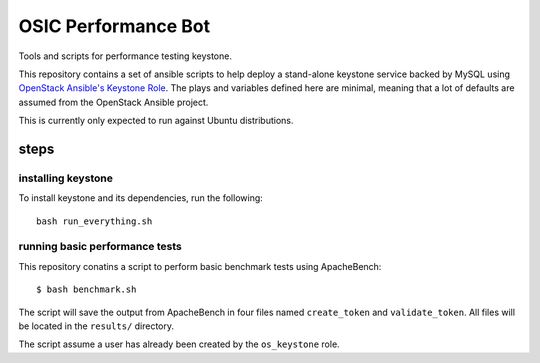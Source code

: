 OSIC Performance Bot
====================

Tools and scripts for performance testing keystone.

This repository contains a set of ansible scripts to help deploy a stand-alone
keystone service backed by MySQL using `OpenStack Ansible's Keystone Role
<https://github.com/openstack/openstack-ansible-os_keystone>`_. The plays and
variables defined here are minimal, meaning that a lot of defaults are assumed
from the OpenStack Ansible project.

This is currently only expected to run against Ubuntu distributions.

steps
-----

installing keystone
~~~~~~~~~~~~~~~~~~~

To install keystone and its dependencies, run the following::

    bash run_everything.sh

running basic performance tests
~~~~~~~~~~~~~~~~~~~~~~~~~~~~~~~

This repository conatins a script to perform basic benchmark tests using
ApacheBench::

    $ bash benchmark.sh

The script will save the output from ApacheBench in four files named
``create_token`` and ``validate_token``. All files will be located in the
``results/`` directory.

The script assume a user has already been created by the ``os_keystone`` role.
